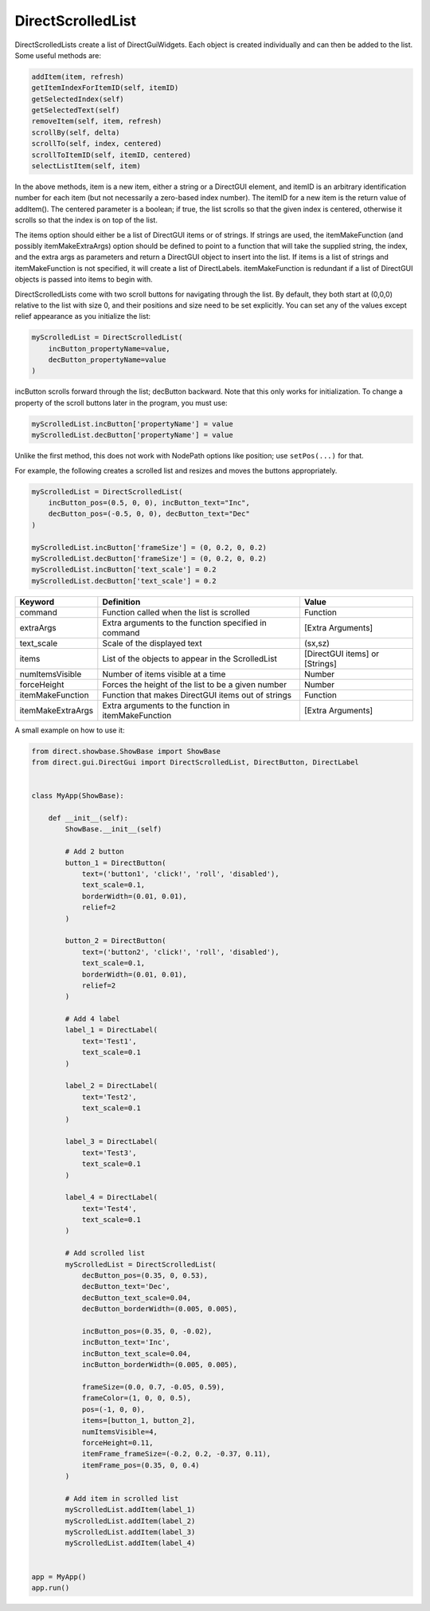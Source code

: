 .. _directscrolledlist:

DirectScrolledList
==================

DirectScrolledLists create a list of DirectGuiWidgets. Each object is created
individually and can then be added to the list. Some useful methods are:

.. code-block:: python

   addItem(item, refresh)
   getItemIndexForItemID(self, itemID)
   getSelectedIndex(self)
   getSelectedText(self)
   removeItem(self, item, refresh)
   scrollBy(self, delta)
   scrollTo(self, index, centered)
   scrollToItemID(self, itemID, centered)
   selectListItem(self, item)

In the above methods, item is a new item, either a string or a DirectGUI
element, and itemID is an arbitrary identification number for each item (but
not necessarily a zero-based index number). The itemID for a new item is the
return value of addItem(). The centered parameter is a boolean; if true, the
list scrolls so that the given index is centered, otherwise it scrolls so that
the index is on top of the list.

The items option should either be a list of DirectGUI items or of strings. If
strings are used, the itemMakeFunction (and possibly itemMakeExtraArgs) option
should be defined to point to a function that will take the supplied string,
the index, and the extra args as parameters and return a DirectGUI object to
insert into the list. If items is a list of strings and itemMakeFunction is
not specified, it will create a list of DirectLabels. itemMakeFunction is
redundant if a list of DirectGUI objects is passed into items to begin with.

DirectScrolledLists come with two scroll buttons for navigating through the
list. By default, they both start at (0,0,0) relative to the list with size 0,
and their positions and size need to be set explicitly. You can set any of the
values except relief appearance as you initialize the list:

.. code-block:: python

   myScrolledList = DirectScrolledList(
       incButton_propertyName=value,
       decButton_propertyName=value
   )

incButton scrolls forward through the list; decButton backward. Note that this
only works for initialization. To change a property of the scroll buttons later
in the program, you must use:

.. code-block:: python

   myScrolledList.incButton['propertyName'] = value
   myScrolledList.decButton['propertyName'] = value

Unlike the first method, this does not work with NodePath options like position;
use ``setPos(...)`` for that.

For example, the following creates a scrolled list and resizes and moves the
buttons appropriately.

.. code-block:: python

   myScrolledList = DirectScrolledList(
       incButton_pos=(0.5, 0, 0), incButton_text="Inc",
       decButton_pos=(-0.5, 0, 0), decButton_text="Dec"
   )
   
   myScrolledList.incButton['frameSize'] = (0, 0.2, 0, 0.2)
   myScrolledList.decButton['frameSize'] = (0, 0.2, 0, 0.2)
   myScrolledList.incButton['text_scale'] = 0.2
   myScrolledList.decButton['text_scale'] = 0.2

================= ==================================================== ==============================
Keyword           Definition                                           Value
================= ==================================================== ==============================
command           Function called when the list is scrolled            Function
extraArgs         Extra arguments to the function specified in command [Extra Arguments]
text_scale        Scale of the displayed text                          (sx,sz)
items             List of the objects to appear in the ScrolledList    [DirectGUI items] or [Strings]
numItemsVisible   Number of items visible at a time                    Number
forceHeight       Forces the height of the list to be a given number   Number
itemMakeFunction  Function that makes DirectGUI items out of strings   Function
itemMakeExtraArgs Extra arguments to the function in itemMakeFunction  [Extra Arguments]
================= ==================================================== ==============================

A small example on how to use it:

.. code-block:: python

   from direct.showbase.ShowBase import ShowBase
   from direct.gui.DirectGui import DirectScrolledList, DirectButton, DirectLabel


   class MyApp(ShowBase):

       def __init__(self):
           ShowBase.__init__(self)

           # Add 2 button
           button_1 = DirectButton(
               text=('button1', 'click!', 'roll', 'disabled'),
               text_scale=0.1,
               borderWidth=(0.01, 0.01),
               relief=2
           )

           button_2 = DirectButton(
               text=('button2', 'click!', 'roll', 'disabled'),
               text_scale=0.1,
               borderWidth=(0.01, 0.01),
               relief=2
           )

           # Add 4 label
           label_1 = DirectLabel(
               text='Test1',
               text_scale=0.1
           )

           label_2 = DirectLabel(
               text='Test2',
               text_scale=0.1
           )

           label_3 = DirectLabel(
               text='Test3',
               text_scale=0.1
           )

           label_4 = DirectLabel(
               text='Test4',
               text_scale=0.1
           )

           # Add scrolled list
           myScrolledList = DirectScrolledList(
               decButton_pos=(0.35, 0, 0.53),
               decButton_text='Dec',
               decButton_text_scale=0.04,
               decButton_borderWidth=(0.005, 0.005),
               
               incButton_pos=(0.35, 0, -0.02),
               incButton_text='Inc',
               incButton_text_scale=0.04,
               incButton_borderWidth=(0.005, 0.005),
               
               frameSize=(0.0, 0.7, -0.05, 0.59),
               frameColor=(1, 0, 0, 0.5),
               pos=(-1, 0, 0),
               items=[button_1, button_2],
               numItemsVisible=4,
               forceHeight=0.11,
               itemFrame_frameSize=(-0.2, 0.2, -0.37, 0.11),
               itemFrame_pos=(0.35, 0, 0.4)
           )

           # Add item in scrolled list
           myScrolledList.addItem(label_1)
           myScrolledList.addItem(label_2)
           myScrolledList.addItem(label_3)
           myScrolledList.addItem(label_4)


   app = MyApp()
   app.run()
